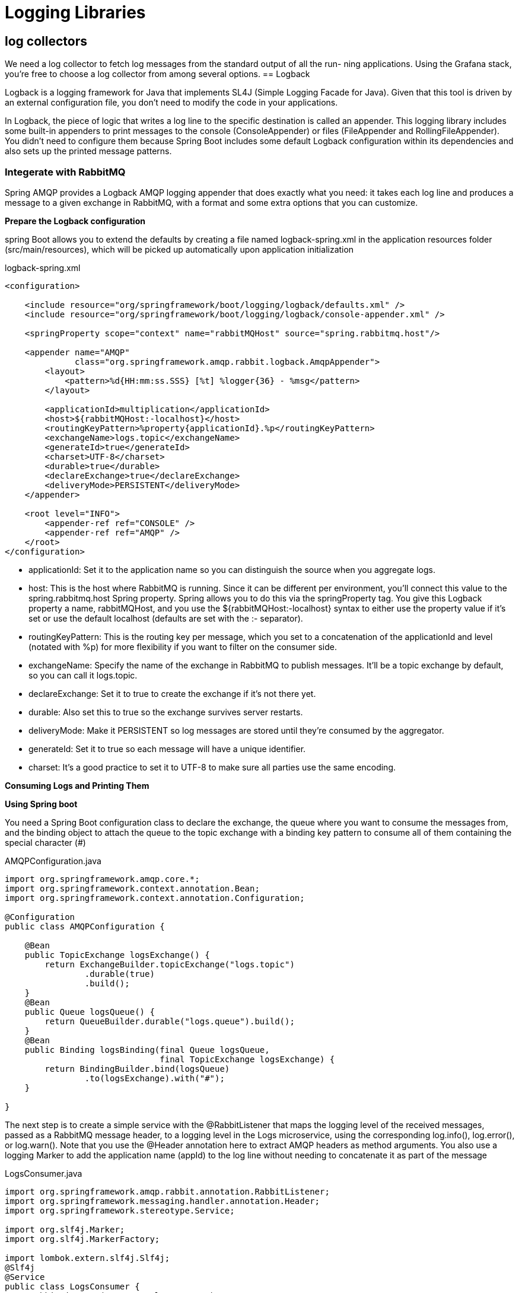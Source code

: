 = Logging  Libraries
:figures: 13-logging/libraries

== log collectors
We need a log collector to fetch log messages from the standard output of all the run-
ning applications. Using the Grafana stack, you’re free to choose a log collector from
among several options. 
== Logback

Logback is a logging framework for Java that implements SL4J (Simple Logging Facade for Java).
Given that this tool is driven by an external configuration file, you don't need to modify the code in your applications.

In Logback, the piece of logic that writes a log line to the specific destination is called
an appender. This logging library includes some built-in appenders to print messages
to the console (ConsoleAppender) or files (FileAppender and RollingFileAppender).
You didn't need to configure them because Spring Boot includes some default Logback
configuration within its dependencies and also sets up the printed message patterns.

=== Integerate with RabbitMQ

Spring AMQP provides a Logback AMQP logging appender
that does exactly what you need: it takes each log line and produces a message to a given
exchange in RabbitMQ, with a format and some extra options that you can customize.

*Prepare the Logback configuration*

spring Boot allows you to extend the defaults by creating a file named logback-spring.xml in the application resources folder (src/main/resources), which will be picked up
automatically upon application initialization

logback-spring.xml

[,xml]
----
<configuration>

    <include resource="org/springframework/boot/logging/logback/defaults.xml" />
    <include resource="org/springframework/boot/logging/logback/console-appender.xml" />

    <springProperty scope="context" name="rabbitMQHost" source="spring.rabbitmq.host"/>

    <appender name="AMQP"
              class="org.springframework.amqp.rabbit.logback.AmqpAppender">
        <layout>
            <pattern>%d{HH:mm:ss.SSS} [%t] %logger{36} - %msg</pattern>
        </layout>

        <applicationId>multiplication</applicationId>
        <host>${rabbitMQHost:-localhost}</host>
        <routingKeyPattern>%property{applicationId}.%p</routingKeyPattern>
        <exchangeName>logs.topic</exchangeName>
        <generateId>true</generateId>
        <charset>UTF-8</charset>
        <durable>true</durable>
        <declareExchange>true</declareExchange>
        <deliveryMode>PERSISTENT</deliveryMode>
    </appender>

    <root level="INFO">
        <appender-ref ref="CONSOLE" />
        <appender-ref ref="AMQP" />
    </root>
</configuration>
----

* applicationId: Set it to the application name so you can distinguish
the source when you aggregate logs.
* host: This is the host where RabbitMQ is running. Since it can be
different per environment, you'll connect this value to the
spring.rabbitmq.host Spring property. Spring allows you to do this
via the springProperty tag. You give this Logback property a name,
rabbitMQHost, and you use the ${rabbitMQHost:-localhost} syntax
to either use the property value if it's set or use the default localhost
(defaults are set with the :- separator).
* routingKeyPattern: This is the routing key per message, which you
set to a concatenation of the applicationId and level (notated with
%p) for more flexibility if you want to filter on the consumer side.
* exchangeName: Specify the name of the exchange in RabbitMQ to
publish messages. It'll be a topic exchange by default, so you can call
it logs.topic.
* declareExchange: Set it to true to create the exchange if it's not
there yet.
* durable: Also set this to true so the exchange survives server restarts.
* deliveryMode: Make it PERSISTENT so log messages are stored until
they're consumed by the aggregator.
* generateId: Set it to true so each message will have a unique
identifier.
* charset: It's a good practice to set it to UTF-8 to make sure all parties
use the same encoding.

*Consuming Logs and Printing Them*

*Using Spring boot*

You need a Spring Boot configuration class to declare the exchange, the queue where
you want to consume the messages from, and the binding object to attach the queue
to the topic exchange with a binding key pattern to consume all of them containing the special character (#)

AMQPConfiguration.java

[,java]
----

import org.springframework.amqp.core.*;
import org.springframework.context.annotation.Bean;
import org.springframework.context.annotation.Configuration;

@Configuration
public class AMQPConfiguration {

    @Bean
    public TopicExchange logsExchange() {
        return ExchangeBuilder.topicExchange("logs.topic")
                .durable(true)
                .build();
    }
    @Bean
    public Queue logsQueue() {
        return QueueBuilder.durable("logs.queue").build();
    }
    @Bean
    public Binding logsBinding(final Queue logsQueue,
                               final TopicExchange logsExchange) {
        return BindingBuilder.bind(logsQueue)
                .to(logsExchange).with("#");
    }

}
----

The next step is to create a simple service with the @RabbitListener that maps
the logging level of the received messages, passed as a RabbitMQ message header, to a
logging level in the Logs microservice, using the corresponding log.info(),
log.error(), or log.warn(). Note that you use the @Header annotation here to extract
AMQP headers as method arguments. You also use a logging Marker to add the
application name (appId) to the log line without needing to concatenate it as part of the message

LogsConsumer.java

[,java]
----
import org.springframework.amqp.rabbit.annotation.RabbitListener;
import org.springframework.messaging.handler.annotation.Header;
import org.springframework.stereotype.Service;

import org.slf4j.Marker;
import org.slf4j.MarkerFactory;

import lombok.extern.slf4j.Slf4j;
@Slf4j
@Service
public class LogsConsumer {
    @RabbitListener(queues = "logs.queue")
    public void log(final String msg,
                    @Header("level") String level,
                    @Header("amqp_appId") String appId) {
        Marker marker = MarkerFactory.getMarker(appId);
        switch (level) {
            case "INFO" -> log.info(marker, msg);
            case "ERROR" -> log.error(marker, msg);
            case "WARN" -> log.warn(marker, msg);
        }
    }
}
----

Finally, customize the log output produced by this new microservice. Since it'll
aggregate multiple logs from different services, the most relevant property is the
application name. You must override the Spring Boot defaults this time and define a
simple format in a logback-spring.xml file for the CONSOLE appender that outputs the
marker, the level, and the message
logback-spring.xml

[,xml]
----
<configuration>
    <appender name="CONSOLE" class="ch.qos.logback.core.ConsoleAppender">
        <layout class="ch.qos.logback.classic.PatternLayout">
            <Pattern>
                [%-15marker] %highlight(%-5level) %msg%n
            </Pattern>
        </layout>
    </appender>
    <root level="INFO">
        <appender-ref ref="CONSOLE" />
    </root>
</configuration>
----

== Examples
* https://github.com/spring-kb/logging-spring-rabbitmq-logging[A Simple Solution for Log Centralization Using Spring and RabbitMQ]
* https://github.com/spring-kb/logging-spring-loki-grafana[Simple project to log using loki and grafana]
* https://github.com/spring-kb/logging-baeldung-spring-boot-loki-grafana[Logging in Spring Boot With Loki]
